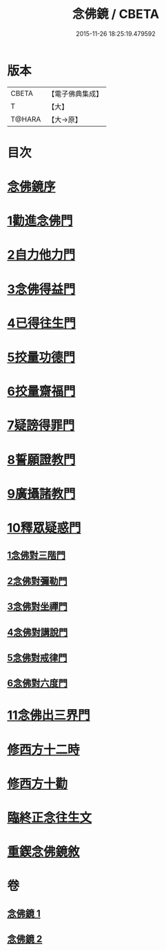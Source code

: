 #+TITLE: 念佛鏡 / CBETA
#+DATE: 2015-11-26 18:25:19.479592
* 版本
 |     CBETA|【電子佛典集成】|
 |         T|【大】     |
 |    T@HARA|【大→原】   |

* 目次
* [[file:KR6p0045_001.txt::001-0120a3][念佛鏡序]]
* [[file:KR6p0045_001.txt::0121b4][1勸進念佛門]]
* [[file:KR6p0045_001.txt::0122b17][2自力他力門]]
* [[file:KR6p0045_001.txt::0123a3][3念佛得益門]]
* [[file:KR6p0045_001.txt::0123b28][4已得往生門]]
* [[file:KR6p0045_001.txt::0123c18][5挍量功德門]]
* [[file:KR6p0045_001.txt::0124c25][6挍量齋福門]]
* [[file:KR6p0045_001.txt::0125a12][7疑謗得罪門]]
* [[file:KR6p0045_001.txt::0125b16][8誓願證教門]]
* [[file:KR6p0045_001.txt::0126a18][9廣攝諸教門]]
* [[file:KR6p0045_002.txt::002-0126b18][10釋眾疑惑門]]
** [[file:KR6p0045_002.txt::0127a1][1念佛對三階門]]
** [[file:KR6p0045_002.txt::0127c20][2念佛對彌勒門]]
** [[file:KR6p0045_002.txt::0128b11][3念佛對坐禪門]]
** [[file:KR6p0045_002.txt::0128c29][4念佛對講說門]]
** [[file:KR6p0045_002.txt::0129a29][5念佛對戒律門]]
** [[file:KR6p0045_002.txt::0129c11][6念佛對六度門]]
* [[file:KR6p0045_002.txt::0130a24][11念佛出三界門]]
* [[file:KR6p0045_002.txt::0132b22][修西方十二時]]
* [[file:KR6p0045_002.txt::0132c18][修西方十勸]]
* [[file:KR6p0045_002.txt::0133a13][臨終正念往生文]]
* [[file:KR6p0045_002.txt::0133c1][重鍥念佛鏡敘]]
* 卷
** [[file:KR6p0045_001.txt][念佛鏡 1]]
** [[file:KR6p0045_002.txt][念佛鏡 2]]
